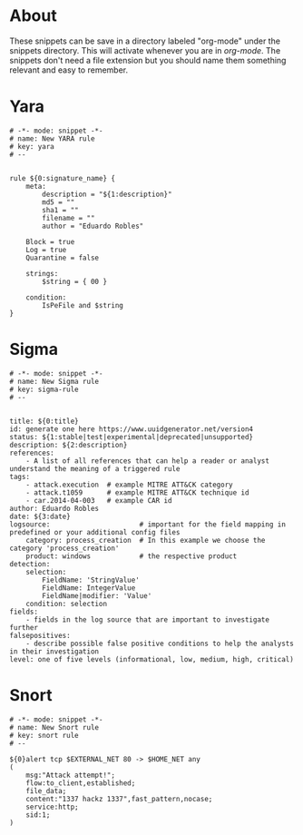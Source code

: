 * About
These snippets can be save in a directory labeled "org-mode" under the snippets directory. This will activate whenever you are in /org-mode/. The snippets don't need a file extension but you should name them something relevant and easy to remember.
* Yara
#+begin_src
# -*- mode: snippet -*-
# name: New YARA rule
# key: yara
# --


rule ${0:signature_name} {
    meta:
        description = "${1:description}"
        md5 = ""
        sha1 = ""
        filename = ""
        author = "Eduardo Robles"

	Block = true
	Log = true
	Quarantine = false

    strings:
        $string = { 00 }

    condition:
        IsPeFile and $string
}
#+end_src
* Sigma
#+begin_src
# -*- mode: snippet -*-
# name: New Sigma rule
# key: sigma-rule
# --


title: ${0:title}
id: generate one here https://www.uuidgenerator.net/version4
status: ${1:stable|test|experimental|deprecated|unsupported}
description: ${2:description}
references:
    - A list of all references that can help a reader or analyst understand the meaning of a triggered rule
tags:
    - attack.execution  # example MITRE ATT&CK category
    - attack.t1059      # example MITRE ATT&CK technique id
    - car.2014-04-003   # example CAR id
author: Eduardo Robles
date: ${3:date}
logsource:                      # important for the field mapping in predefined or your additional config files
    category: process_creation  # In this example we choose the category 'process_creation'
    product: windows            # the respective product
detection:
    selection:
        FieldName: 'StringValue'
        FieldName: IntegerValue
        FieldName|modifier: 'Value'
    condition: selection
fields:
    - fields in the log source that are important to investigate further
falsepositives:
    - describe possible false positive conditions to help the analysts in their investigation
level: one of five levels (informational, low, medium, high, critical)
#+end_src
* Snort
#+begin_src
# -*- mode: snippet -*-
# name: New Snort rule
# key: snort rule
# --

${0}alert tcp $EXTERNAL_NET 80 -> $HOME_NET any
(
    msg:"Attack attempt!";
    flow:to_client,established;
    file_data;
    content:"1337 hackz 1337",fast_pattern,nocase;
    service:http;
    sid:1;
)
#+end_src
